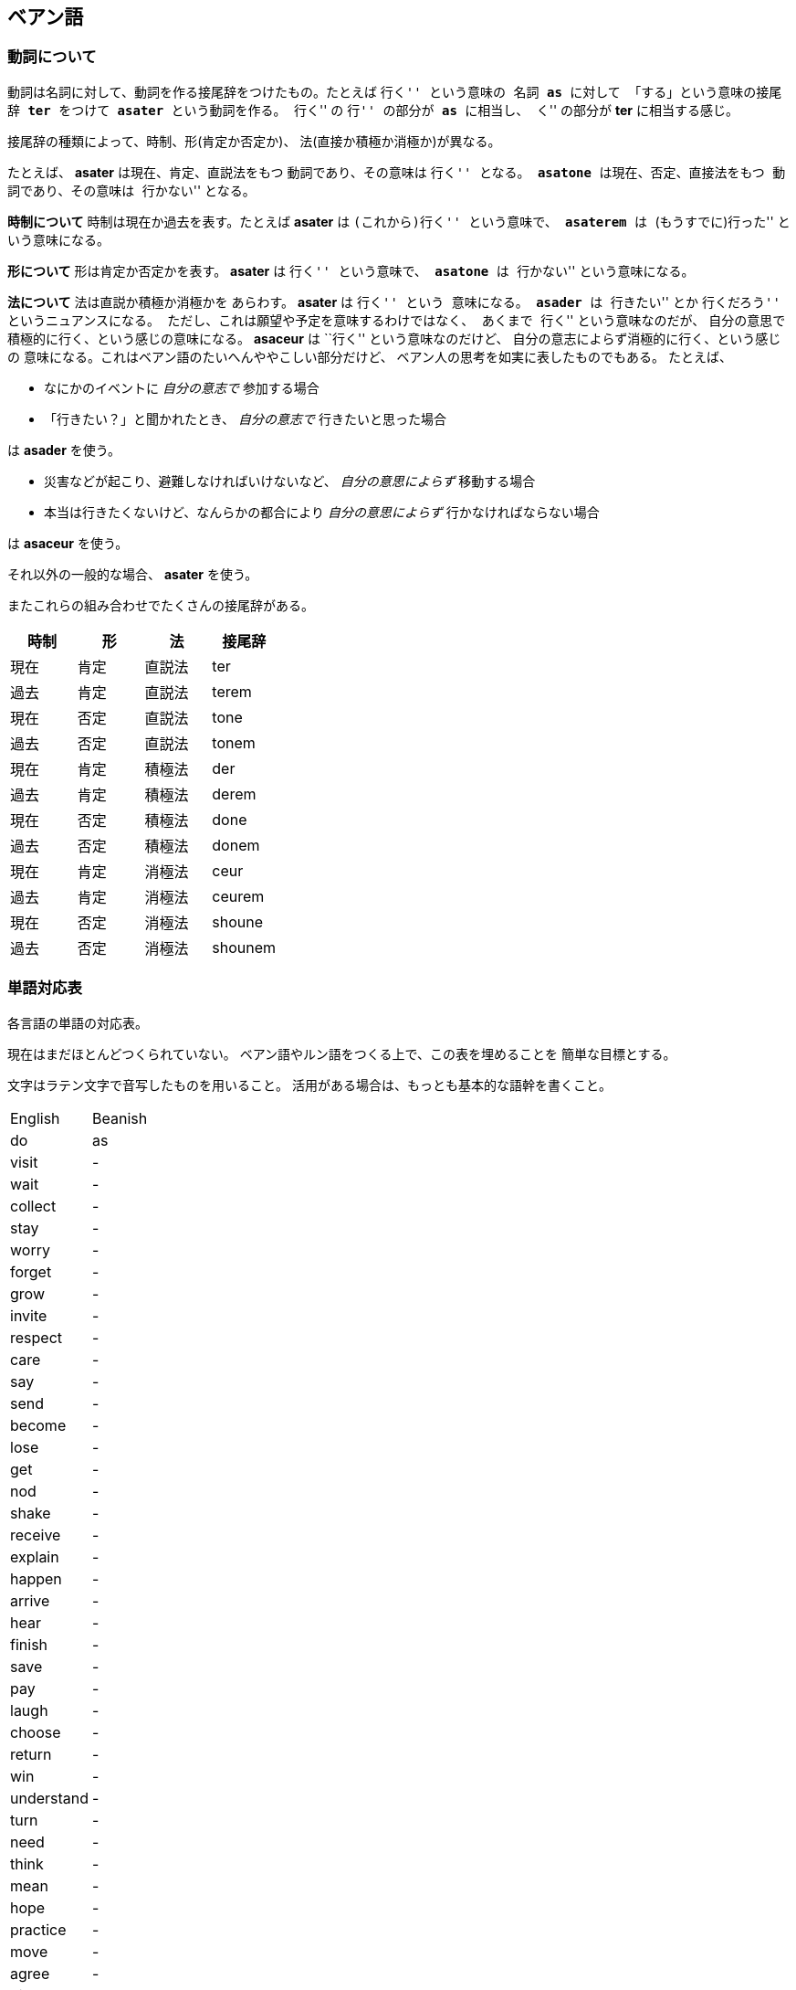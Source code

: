 == ベアン語

=== 動詞について

動詞は名詞に対して、動詞を作る接尾辞をつけたもの。たとえば ``行く'' という意味の
名詞 *as* に対して 「する」という意味の接尾辞 *ter* をつけて
*asater* という動詞を作る。
``行く'' の ``行'' の部分が *as* に相当し、
``く'' の部分が *ter* に相当する感じ。

接尾辞の種類によって、時制、形(肯定か否定か)、
法(直接か積極か消極か)が異なる。

たとえば、 *asater* は現在、肯定、直説法をもつ
動詞であり、その意味は ``行く'' となる。
*asatone* は現在、否定、直接法をもつ
動詞であり、その意味は ``行かない'' となる。

*時制について* 時制は現在か過去を表す。たとえば
*asater* は ``(これから)行く'' という意味で、
*asaterem* は ``(もうすでに)行った'' という意味になる。

*形について* 形は肯定か否定かを表す。
*asater* は ``行く'' という意味で、
*asatone* は ``行かない'' という意味になる。

*法について* 法は直説か積極か消極かを
あらわす。 *asater* は ``行く'' という
意味になる。 *asader* は ``行きたい'' とか
``行くだろう'' というニュアンスになる。
ただし、これは願望や予定を意味するわけではなく、
あくまで ``行く'' という意味なのだが、
自分の意思で積極的に行く、という感じの意味になる。
*asaceur* は ``行く'' という意味なのだけど、
自分の意志によらず消極的に行く、という感じの
意味になる。これはベアン語のたいへんややこしい部分だけど、
ベアン人の思考を如実に表したものでもある。
たとえば、

* なにかのイベントに _自分の意志で_ 参加する場合
* 「行きたい？」と聞かれたとき、 _自分の意志で_ 行きたいと思った場合

は *asader* を使う。

* 災害などが起こり、避難しなければいけないなど、 _自分の意思によらず_ 移動する場合
* 本当は行きたくないけど、なんらかの都合により _自分の意思によらず_ 行かなければならない場合

は *asaceur* を使う。

それ以外の一般的な場合、 *asater* を使う。

またこれらの組み合わせでたくさんの接尾辞がある。

|===
|時制|形|法|接尾辞

|現在|肯定|直説法|ter
|過去|肯定|直説法|terem
|現在|否定|直説法|tone
|過去|否定|直説法|tonem
|現在|肯定|積極法|der
|過去|肯定|積極法|derem
|現在|否定|積極法|done
|過去|否定|積極法|donem
|現在|肯定|消極法|ceur
|過去|肯定|消極法|ceurem
|現在|否定|消極法|shoune
|過去|否定|消極法|shounem
|===

////

単語はぜんぶ作りなおしたほうがいいかもしれない

=== 単語

|===
|単語|意味|語源|補足

|je
|飛ぶ
|-
|je という名詞は ``飛ぶこと'' や ``翼'' を意味する

|je
|翼
|-
|je という名詞は ``飛ぶこと'' や ``翼'' を意味する

|fap
|泳ぐ
|fa-aph(水の)
|-

|ras
|助ける
|-
|自分が誰かを助けるときに使う

|ram
|助けて
|-
|誰かが自分を助けるときに使う

|as
|行く
|-
|asは多義語なので注意

|as
|する
|-
|asは多義語なので注意

|fag
|船を操縦する
|fa-je-aph(海の翼で)
|-

|lundor
|土地に住む
|lu-md-rieng
|-

|dateridor
|住宅に住む
|md-ater-rieng-dor
|-

|lu
|愛する
|-
|-

|vok
|遮る
|-
|-


|===

////


=== 単語対応表

各言語の単語の対応表。

現在はまだほとんどつくられていない。
ベアン語やルン語をつくる上で、この表を埋めることを
簡単な目標とする。

文字はラテン文字で音写したものを用いること。
活用がある場合は、もっとも基本的な語幹を書くこと。

|===
|English|Beanish
|do     |as
|visit  |-
|wait   |-
|collect|-
|stay   |-
|worry  |-
|forget |-
|grow   |-
|invite |-
|respect|-

|care   |-
|say    |-
|send   |-
|become |-
|lose   |-
|get    |-
|nod    |-
|shake  |-
|receive|-
|explain|-

|happen |-
|arrive |-
|hear   |-
|finish |-
|save   |-
|pay    |-
|laugh  |-
|choose |-
|return |-
|win    |-

|understand|-
|turn   |-
|need   |-
|think  |-
|mean   |-
|hope   |-
|practice|-
|move   |-
|agree  |-
|disagree|-

|marry  |-
|believe|-
|try    |-
|begin  |-
|meet   |-
|keep   |-
|lend   |-
|borrow |-
|introduce|-
|complain|-

|quit   |-
|hit    |-
|cheer  |-
|enter  |-
|breathe|-
|fail   |-
|bark   |-
|imagine|-
|hide   |-
|hate   |-

|wear   |-
|wish   |-
|protect|-
|sound  |-
|show   |-
|hurry  |-
|fly    |-
|smoke  |-
|appear |-
|disappear|-

|join   |-
|throw  |-
|hang   |-
|fight  |-
|cry    |-
|shine  |-
|discuss|-
|run    |-
|discover|-
|fix    |-

|remember|-
|find   |-
|smell  |-
|taste  |-
|bite   |-
|kill   |-
|wake   |-
|trust  |-
|relax  |-
|repeat |-

|waste  |-
|promise|-
|cost   |-
|order  |-
|exchange|-
|follow |-
|belong |-
|spend  |-
|miss   |-
|add    |-

|===